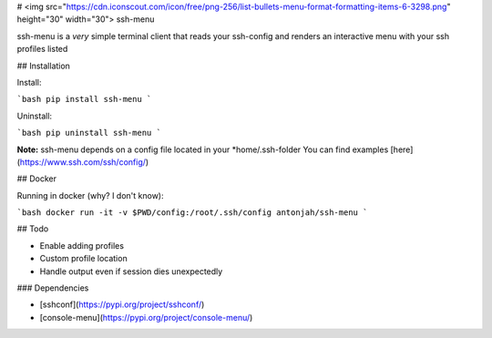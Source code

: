# <img src="https://cdn.iconscout.com/icon/free/png-256/list-bullets-menu-format-formatting-items-6-3298.png" height="30" width="30"> ssh-menu

ssh-menu is a *very* simple terminal client that reads your ssh-config  
and renders an interactive menu with your ssh profiles listed

## Installation

Install:

```bash
pip install ssh-menu
```

Uninstall:

```bash
pip uninstall ssh-menu
```

**Note:** ssh-menu depends on a config file located in your *home/.ssh-folder  
You can find examples [here](https://www.ssh.com/ssh/config/)

## Docker

Running in docker (why? I don't know):

```bash
docker run -it -v $PWD/config:/root/.ssh/config antonjah/ssh-menu
```

## Todo

* Enable adding profiles
* Custom profile location
* Handle output even if session dies unexpectedly


### Dependencies

* [sshconf](https://pypi.org/project/sshconf/)
* [console-menu](https://pypi.org/project/console-menu/)


